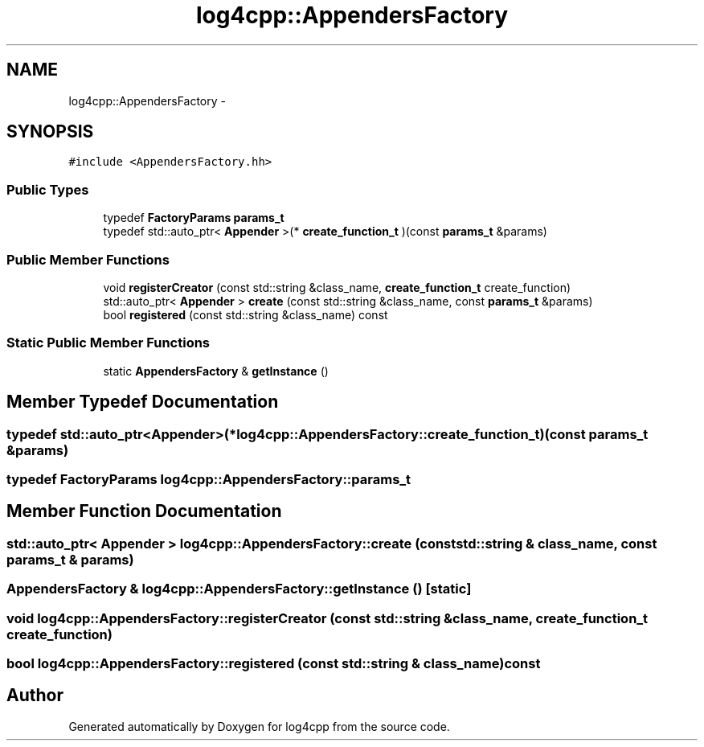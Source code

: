.TH "log4cpp::AppendersFactory" 3 "1 Nov 2017" "Version 1.1" "log4cpp" \" -*- nroff -*-
.ad l
.nh
.SH NAME
log4cpp::AppendersFactory \- 
.SH SYNOPSIS
.br
.PP
.PP
\fC#include <AppendersFactory.hh>\fP
.SS "Public Types"

.in +1c
.ti -1c
.RI "typedef \fBFactoryParams\fP \fBparams_t\fP"
.br
.ti -1c
.RI "typedef std::auto_ptr< \fBAppender\fP >(* \fBcreate_function_t\fP )(const \fBparams_t\fP &params)"
.br
.in -1c
.SS "Public Member Functions"

.in +1c
.ti -1c
.RI "void \fBregisterCreator\fP (const std::string &class_name, \fBcreate_function_t\fP create_function)"
.br
.ti -1c
.RI "std::auto_ptr< \fBAppender\fP > \fBcreate\fP (const std::string &class_name, const \fBparams_t\fP &params)"
.br
.ti -1c
.RI "bool \fBregistered\fP (const std::string &class_name) const "
.br
.in -1c
.SS "Static Public Member Functions"

.in +1c
.ti -1c
.RI "static \fBAppendersFactory\fP & \fBgetInstance\fP ()"
.br
.in -1c
.SH "Member Typedef Documentation"
.PP 
.SS "typedef std::auto_ptr<\fBAppender\fP>(* \fBlog4cpp::AppendersFactory::create_function_t\fP)(const \fBparams_t\fP &params)"
.SS "typedef \fBFactoryParams\fP \fBlog4cpp::AppendersFactory::params_t\fP"
.SH "Member Function Documentation"
.PP 
.SS "std::auto_ptr< \fBAppender\fP > log4cpp::AppendersFactory::create (const std::string & class_name, const \fBparams_t\fP & params)"
.SS "\fBAppendersFactory\fP & log4cpp::AppendersFactory::getInstance ()\fC [static]\fP"
.SS "void log4cpp::AppendersFactory::registerCreator (const std::string & class_name, \fBcreate_function_t\fP create_function)"
.SS "bool log4cpp::AppendersFactory::registered (const std::string & class_name) const"

.SH "Author"
.PP 
Generated automatically by Doxygen for log4cpp from the source code.

